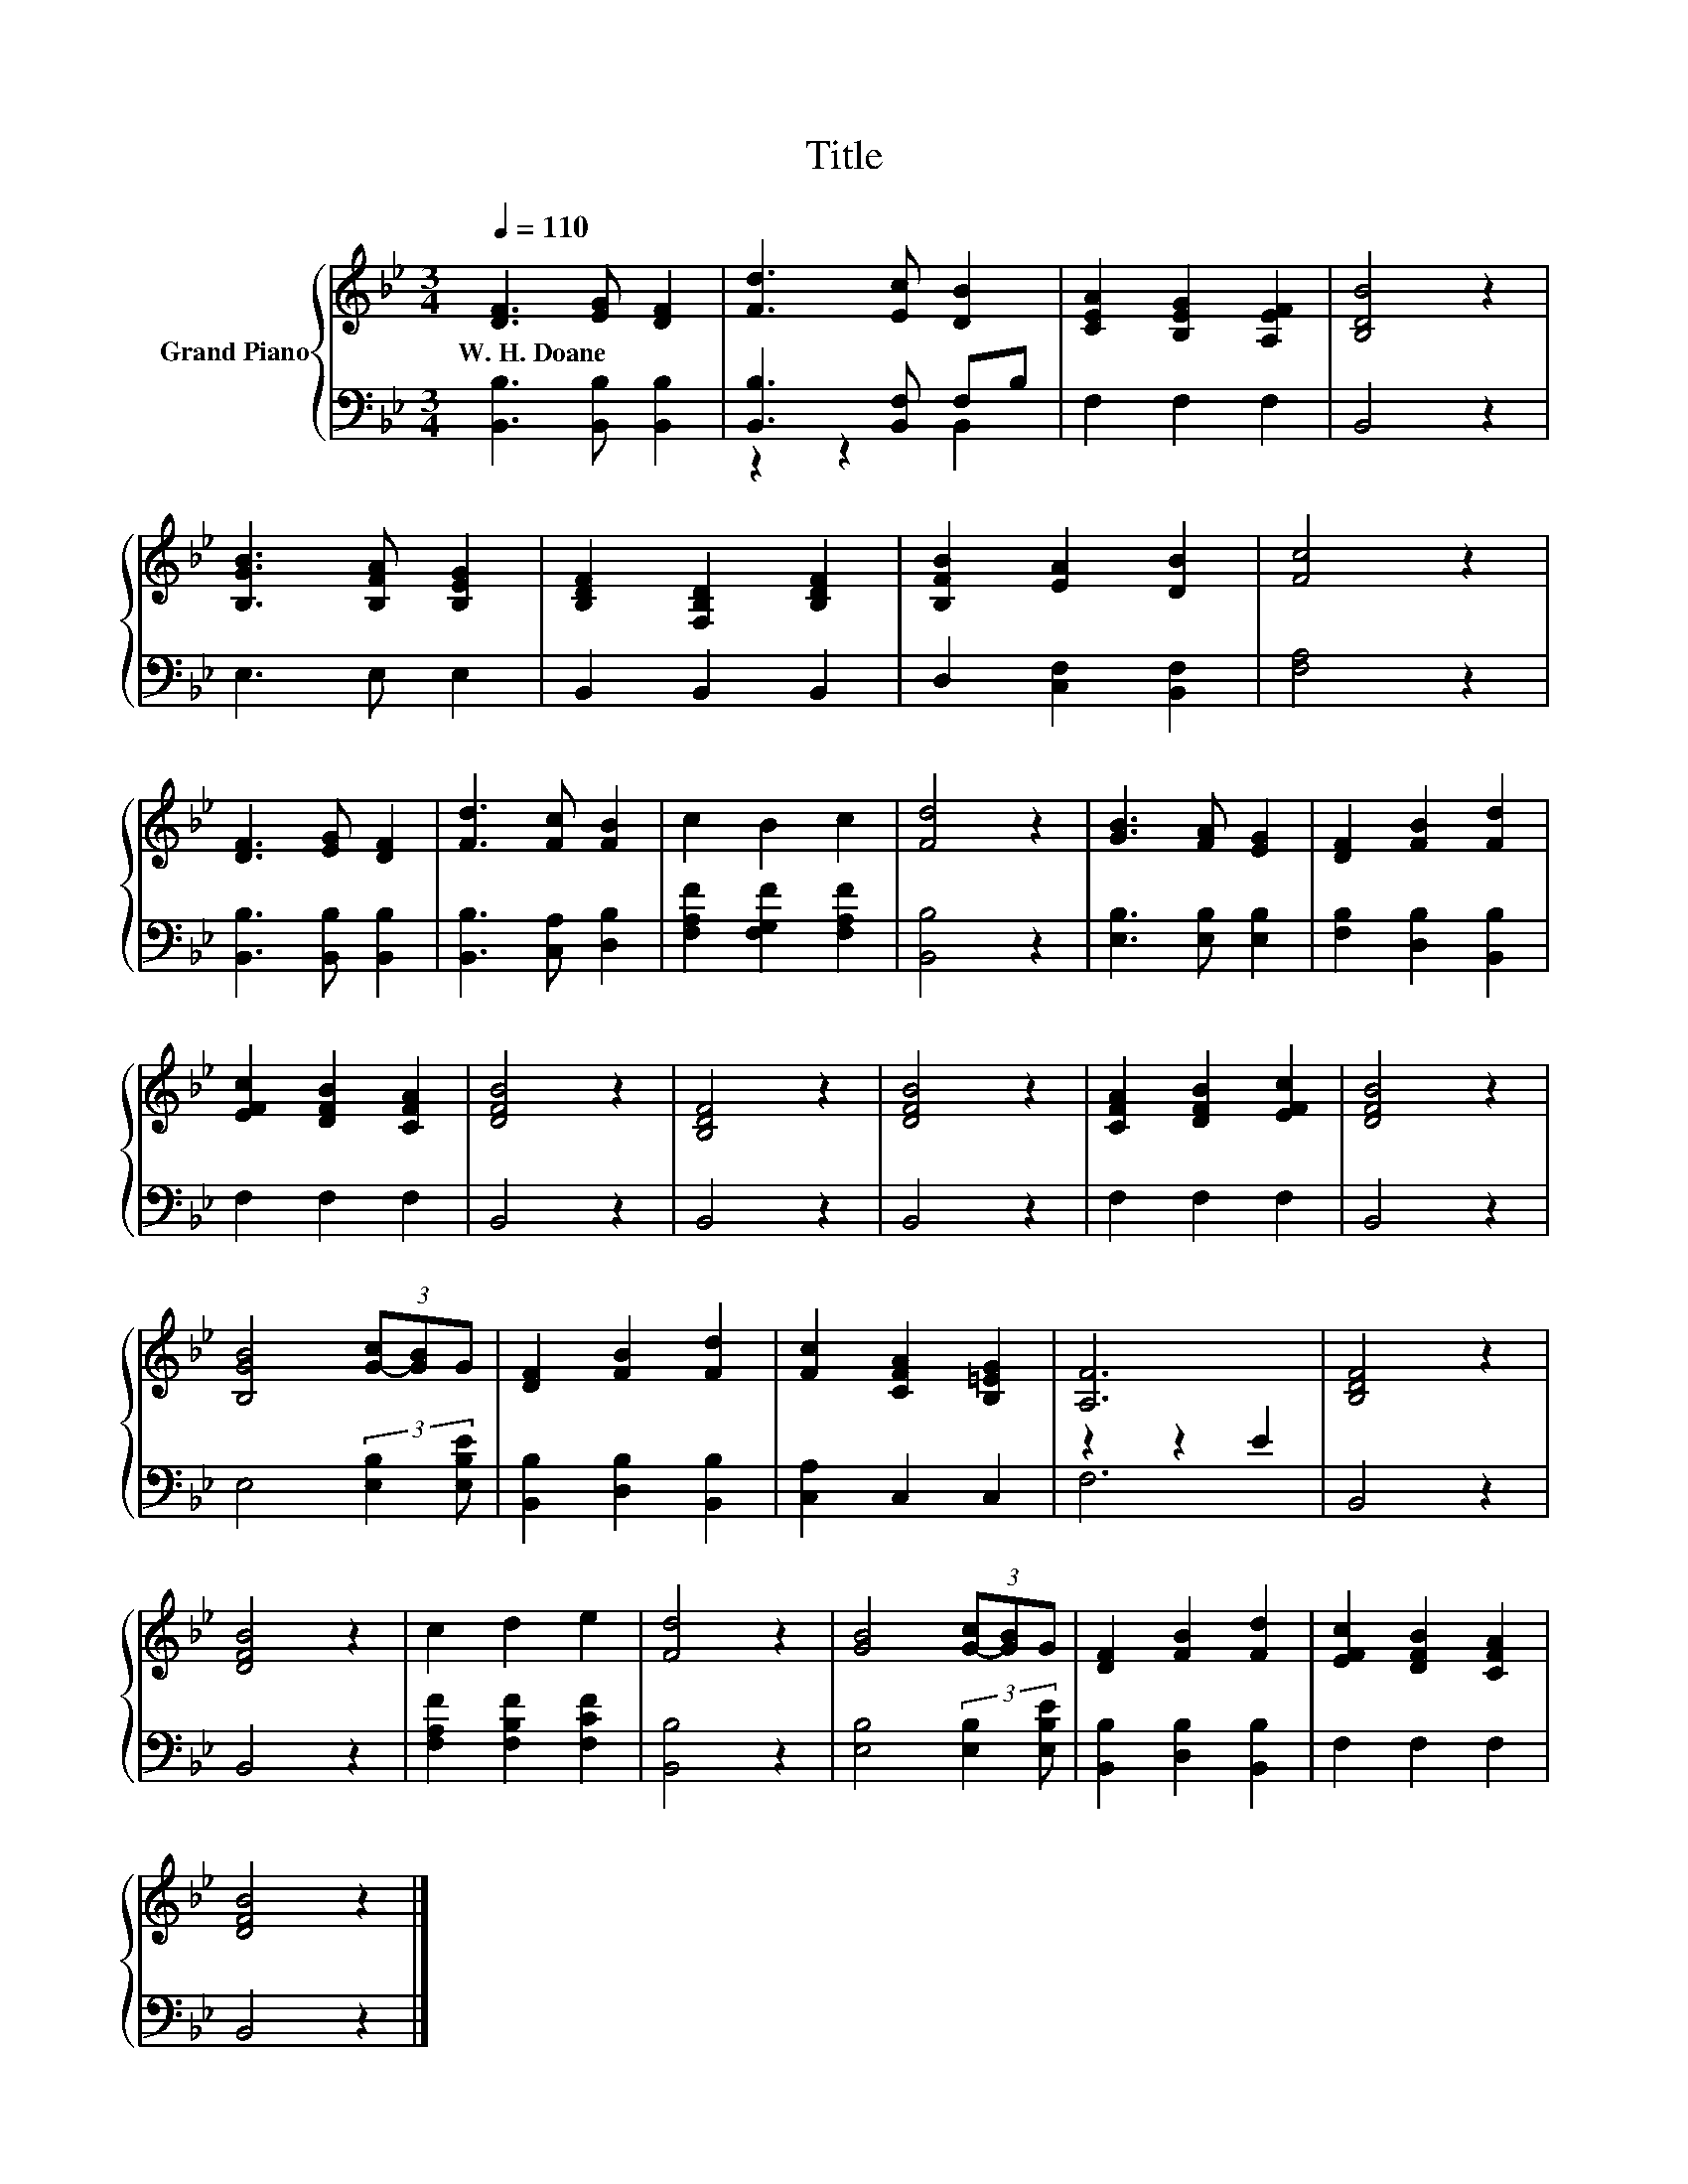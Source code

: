 X:1
T:Title
%%score { 1 | ( 2 3 ) }
L:1/8
Q:1/4=110
M:3/4
K:Bb
V:1 treble nm="Grand Piano"
V:2 bass 
V:3 bass 
V:1
 [DF]3 [EG] [DF]2 | [Fd]3 [Ec] [DB]2 | [CEA]2 [B,EG]2 [A,EF]2 | [B,DB]4 z2 | %4
w: W.~H.~Doane * *||||
 [B,GB]3 [B,FA] [B,EG]2 | [B,DF]2 [F,B,D]2 [B,DF]2 | [B,FB]2 [EA]2 [DB]2 | [Fc]4 z2 | %8
w: ||||
 [DF]3 [EG] [DF]2 | [Fd]3 [Fc] [FB]2 | c2 B2 c2 | [Fd]4 z2 | [GB]3 [FA] [EG]2 | [DF]2 [FB]2 [Fd]2 | %14
w: ||||||
 [EFc]2 [DFB]2 [CFA]2 | [DFB]4 z2 | [B,DF]4 z2 | [DFB]4 z2 | [CFA]2 [DFB]2 [EFc]2 | [DFB]4 z2 | %20
w: ||||||
 [B,GB]4 (3[G-c][GB]G | [DF]2 [FB]2 [Fd]2 | [Fc]2 [CFA]2 [B,=EG]2 | [A,F]6 | [B,DF]4 z2 | %25
w: |||||
 [DFB]4 z2 | c2 d2 e2 | [Fd]4 z2 | [GB]4 (3[G-c][GB]G | [DF]2 [FB]2 [Fd]2 | [EFc]2 [DFB]2 [CFA]2 | %31
w: ||||||
 [DFB]4 z2 |] %32
w: |
V:2
 [B,,B,]3 [B,,B,] [B,,B,]2 | [B,,B,]3 [B,,F,] F,B, | F,2 F,2 F,2 | B,,4 z2 | E,3 E, E,2 | %5
 B,,2 B,,2 B,,2 | D,2 [C,F,]2 [B,,F,]2 | [F,A,]4 z2 | [B,,B,]3 [B,,B,] [B,,B,]2 | %9
 [B,,B,]3 [C,A,] [D,B,]2 | [F,A,F]2 [F,G,F]2 [F,A,F]2 | [B,,B,]4 z2 | [E,B,]3 [E,B,] [E,B,]2 | %13
 [F,B,]2 [D,B,]2 [B,,B,]2 | F,2 F,2 F,2 | B,,4 z2 | B,,4 z2 | B,,4 z2 | F,2 F,2 F,2 | B,,4 z2 | %20
 E,4 (3:2:2[E,B,]2 [E,B,E] | [B,,B,]2 [D,B,]2 [B,,B,]2 | [C,A,]2 C,2 C,2 | z2 z2 E2 | B,,4 z2 | %25
 B,,4 z2 | [F,A,F]2 [F,B,F]2 [F,CF]2 | [B,,B,]4 z2 | [E,B,]4 (3:2:2[E,B,]2 [E,B,E] | %29
 [B,,B,]2 [D,B,]2 [B,,B,]2 | F,2 F,2 F,2 | B,,4 z2 |] %32
V:3
 x6 | z2 z2 B,,2 | x6 | x6 | x6 | x6 | x6 | x6 | x6 | x6 | x6 | x6 | x6 | x6 | x6 | x6 | x6 | x6 | %18
 x6 | x6 | x6 | x6 | x6 | F,6 | x6 | x6 | x6 | x6 | x6 | x6 | x6 | x6 |] %32

